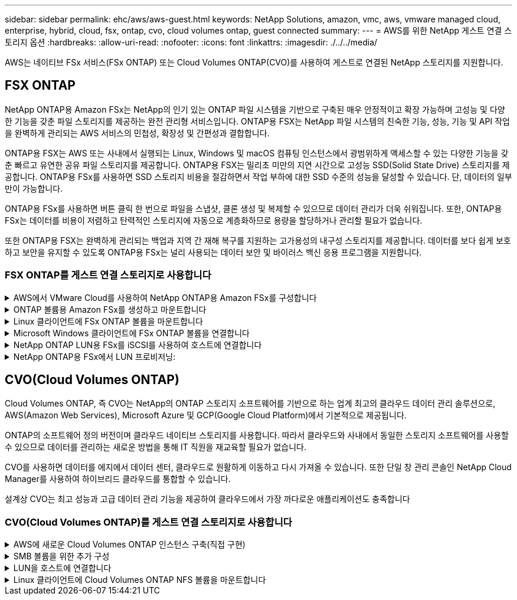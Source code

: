 ---
sidebar: sidebar 
permalink: ehc/aws/aws-guest.html 
keywords: NetApp Solutions, amazon, vmc, aws, vmware managed cloud, enterprise, hybrid, cloud, fsx, ontap, cvo, cloud volumes ontap, guest connected 
summary:  
---
= AWS를 위한 NetApp 게스트 연결 스토리지 옵션
:hardbreaks:
:allow-uri-read: 
:nofooter: 
:icons: font
:linkattrs: 
:imagesdir: ./../../media/


[role="lead"]
AWS는 네이티브 FSx 서비스(FSx ONTAP) 또는 Cloud Volumes ONTAP(CVO)를 사용하여 게스트로 연결된 NetApp 스토리지를 지원합니다.



== FSX ONTAP

NetApp ONTAP용 Amazon FSx는 NetApp의 인기 있는 ONTAP 파일 시스템을 기반으로 구축된 매우 안정적이고 확장 가능하며 고성능 및 다양한 기능을 갖춘 파일 스토리지를 제공하는 완전 관리형 서비스입니다. ONTAP용 FSX는 NetApp 파일 시스템의 친숙한 기능, 성능, 기능 및 API 작업을 완벽하게 관리되는 AWS 서비스의 민첩성, 확장성 및 간편성과 결합합니다.

ONTAP용 FSX는 AWS 또는 사내에서 실행되는 Linux, Windows 및 macOS 컴퓨팅 인스턴스에서 광범위하게 액세스할 수 있는 다양한 기능을 갖춘 빠르고 유연한 공유 파일 스토리지를 제공합니다. ONTAP용 FSX는 밀리초 미만의 지연 시간으로 고성능 SSD(Solid State Drive) 스토리지를 제공합니다. ONTAP용 FSx를 사용하면 SSD 스토리지 비용을 절감하면서 작업 부하에 대한 SSD 수준의 성능을 달성할 수 있습니다. 단, 데이터의 일부만이 가능합니다.

ONTAP용 FSx를 사용하면 버튼 클릭 한 번으로 파일을 스냅샷, 클론 생성 및 복제할 수 있으므로 데이터 관리가 더욱 쉬워집니다. 또한, ONTAP용 FSx는 데이터를 비용이 저렴하고 탄력적인 스토리지에 자동으로 계층화하므로 용량을 할당하거나 관리할 필요가 없습니다.

또한 ONTAP용 FSX는 완벽하게 관리되는 백업과 지역 간 재해 복구를 지원하는 고가용성의 내구성 스토리지를 제공합니다. 데이터를 보다 쉽게 보호하고 보안을 유지할 수 있도록 ONTAP용 FSx는 널리 사용되는 데이터 보안 및 바이러스 백신 응용 프로그램을 지원합니다.



=== FSX ONTAP를 게스트 연결 스토리지로 사용합니다

.AWS에서 VMware Cloud를 사용하여 NetApp ONTAP용 Amazon FSx를 구성합니다
[%collapsible]
====
NetApp ONTAP용 Amazon FSx 파일 공유 및 LUN은 AWS의 VMware Cloud에서 VMware SDDC 환경 내에 생성된 VM에서 마운트할 수 있습니다. Linux 클라이언트에도 볼륨을 마운트하고 NFS 또는 SMB 프로토콜을 사용하여 Windows 클라이언트에 매핑할 수 있으며, iSCSI를 통해 마운트하면 Linux 또는 Windows 클라이언트에서 LUN에 블록 디바이스로 액세스할 수 있습니다. NetApp ONTAP 파일 시스템용 Amazon FSx는 다음 단계를 통해 빠르게 설정할 수 있습니다.


NOTE: AWS 기반 NetApp ONTAP 및 VMware Cloud용 Amazon FSx는 더 나은 성능을 달성하고 가용성 영역 간의 데이터 전송 비용을 방지하려면 동일한 가용성 영역에 있어야 합니다.

====
.ONTAP 볼륨용 Amazon FSx를 생성하고 마운트합니다
[%collapsible]
====
NetApp ONTAP 파일 시스템용 Amazon FSx를 생성하고 마운트하려면 다음 단계를 완료하십시오.

. 를 엽니다 link:https://console.aws.amazon.com/fsx/["Amazon FSx 콘솔"] 파일 시스템 생성 마법사를 시작하려면 파일 시스템 생성 을 선택합니다.
. 파일 시스템 유형 선택 페이지에서 NetApp ONTAP용 Amazon FSx 를 선택하고 다음 을 선택합니다. 파일 시스템 생성 페이지가 나타납니다.
+
image:aws-fsx-guest-1.png[""]

. 네트워킹 섹션의 VPC(가상 프라이빗 클라우드)에서 경로 테이블과 함께 적절한 VPC 및 기본 서브넷을 선택합니다. 이 경우 드롭다운에서 vmcfsx2.vpc가 선택됩니다.
+
image:aws-fsx-guest-2.png[""]

. 생성 방법의 경우 표준 작성을 선택합니다. 빠른 만들기를 선택할 수도 있지만 이 문서에서는 표준 만들기 옵션을 사용합니다.
+
image:aws-fsx-guest-3.png[""]

. 네트워킹 섹션의 VPC(가상 프라이빗 클라우드)에서 경로 테이블과 함께 적절한 VPC 및 기본 서브넷을 선택합니다. 이 경우 드롭다운에서 vmcfsx2.vpc가 선택됩니다.
+
image:aws-fsx-guest-4.png[""]

+

NOTE: 네트워킹 섹션의 VPC(가상 프라이빗 클라우드)에서 경로 테이블과 함께 적절한 VPC 및 기본 서브넷을 선택합니다. 이 경우 드롭다운에서 vmcfsx2.vpc가 선택됩니다.

. 보안 및 암호화 섹션의 암호화 키에 대해 파일 시스템의 유휴 데이터를 보호하는 AWS KMS(Key Management Service) 암호화 키를 선택합니다. 파일 시스템 관리 암호에 fsxadmin 사용자의 보안 암호를 입력합니다.
+
image:aws-fsx-guest-5.png[""]

. 가상 시스템에서 REST API 또는 CLI를 사용하여 ONTAP를 관리하는 데 vsadmin과 함께 사용할 암호를 지정합니다. 암호를 지정하지 않으면 fsxadmin 사용자를 SVM 관리에 사용할 수 있습니다. Active Directory 섹션에서 Active Directory를 SVM에 가입하여 SMB 공유를 프로비저닝해야 합니다. 기본 스토리지 가상 머신 구성 섹션에서 이 검증에 사용할 스토리지의 이름을 제공합니다. SMB 공유는 자체 관리되는 Active Directory 도메인을 사용하여 프로비저닝됩니다.
+
image:aws-fsx-guest-6.png[""]

. 기본 볼륨 구성 섹션에서 볼륨 이름 및 크기를 지정합니다. NFS 볼륨입니다. 스토리지 효율성의 경우 사용 을 선택하여 ONTAP 스토리지 효율성 기능(압축, 중복제거, 컴팩션)을 사용하도록 설정하거나 해제 를 선택하여 해제합니다.
+
image:aws-fsx-guest-7.png[""]

. 파일 시스템 생성 페이지에 표시된 파일 시스템 구성을 검토합니다.
. 파일 시스템 생성 을 클릭합니다.
+
image:aws-fsx-guest-8.png[""]
image:aws-fsx-guest-9.png[""]
image:aws-fsx-guest-10.png[""]



자세한 내용은 을 참조하십시오 link:https://docs.aws.amazon.com/fsx/latest/ONTAPGuide/getting-started.html["NetApp ONTAP용 Amazon FSx 시작하기"].

위와 같이 파일 시스템을 생성한 후 필요한 크기와 프로토콜을 사용하여 볼륨을 생성합니다.

. 를 엽니다 link:https://console.aws.amazon.com/fsx/["Amazon FSx 콘솔"].
. 왼쪽 탐색 창에서 파일 시스템 을 선택한 다음 볼륨을 생성할 ONTAP 파일 시스템을 선택합니다.
. Volumes 탭을 선택합니다.
. Create Volume 탭을 선택합니다.
. 볼륨 생성 대화 상자가 나타납니다.


이 섹션에서는 데모용으로 NFS 볼륨을 생성하여 AWS의 VMware 클라우드에서 실행되는 VM에 손쉽게 마운트할 수 있습니다. nfsdemovol01은 아래 그림과 같이 생성됩니다.

image:aws-fsx-guest-11.png[""]

====
.Linux 클라이언트에 FSx ONTAP 볼륨을 마운트합니다
[%collapsible]
====
이전 단계에서 생성한 FSx ONTAP 볼륨을 마운트합니다. AWS SDDC의 VMC 내에 있는 Linux VM에서 다음 단계를 완료합니다.

. 지정된 Linux 인스턴스에 연결합니다.
. SSH(Secure Shell)를 사용하여 인스턴스의 터미널을 열고 적절한 자격 증명을 사용하여 로그인합니다.
. 다음 명령을 사용하여 볼륨의 마운트 지점에 대한 디렉토리를 만듭니다.
+
 $ sudo mkdir /fsx/nfsdemovol01
. NetApp ONTAP NFS 볼륨용 Amazon FSx를 이전 단계에서 생성한 디렉토리에 마운트합니다.
+
 sudo mount -t nfs nfsvers=4.1,198.19.254.239:/nfsdemovol01 /fsx/nfsdemovol01
+
image:aws-fsx-guest-20.png[""]

. 실행된 후 df 명령을 실행하여 마운트를 확인합니다.
+
image:aws-fsx-guest-21.png[""]



link:https://netapp.hosted.panopto.com/Panopto/Pages/Viewer.aspx?id=c3befe1b-4f32-4839-a031-b01200fb6d60["이 프로세스에 대한 비디오 안내를 시청하십시오."]

====
.Microsoft Windows 클라이언트에 FSx ONTAP 볼륨을 연결합니다
[%collapsible]
====
Amazon FSx 파일 시스템에서 파일 공유를 관리 및 매핑하려면 공유 폴더 GUI를 사용해야 합니다.

. 시작 메뉴를 열고 관리자 권한으로 실행 을 사용하여 fsmgmt.msc 를 실행합니다. 이렇게 하면 공유 폴더 GUI 도구가 열립니다.
. 작업 > 모든 작업 을 클릭하고 다른 컴퓨터에 연결 을 선택합니다.
. 다른 컴퓨터의 경우 SVM(스토리지 가상 머신)의 DNS 이름을 입력합니다. 예를 들어, FSXSMBTESTING01.FSXTESTING.LOCAL이 이 예제에서 사용됩니다.
+

NOTE: TP는 Amazon FSx 콘솔에서 SVM의 DNS 이름을 찾아 Storage Virtual Machines를 선택하고 SVM을 선택한 다음 Endpoints로 스크롤하여 SMB DNS 이름을 찾습니다. 확인 을 클릭합니다. 공유 폴더 목록에 Amazon FSx 파일 시스템이 나타납니다.

+
image:aws-fsx-guest-22.png[""]

. 공유 폴더 도구의 왼쪽 창에서 공유 를 선택하여 Amazon FSx 파일 시스템에 대한 활성 공유를 표시합니다.
+
image:aws-fsx-guest-23.png[""]

. 이제 새 공유를 선택하고 공유 폴더 생성 마법사를 완료합니다.
+
image:aws-fsx-guest-24.png[""]
image:aws-fsx-guest-25.png[""]

+
Amazon FSx 파일 시스템에서 SMB 공유를 생성 및 관리하는 방법에 대한 자세한 내용은 를 참조하십시오 link:https://docs.aws.amazon.com/fsx/latest/ONTAPGuide/create-smb-shares.html["SMB 공유 생성"].

. 접속이 완료되면 SMB 공유를 연결하고 애플리케이션 데이터에 사용할 수 있습니다. 이 작업을 수행하려면 공유 경로를 복사하고 네트워크 드라이브 매핑 옵션을 사용하여 AWS SDDC의 VMware Cloud에서 실행되는 VM에 볼륨을 마운트합니다.
+
image:aws-fsx-guest-26.png[""]



====
.NetApp ONTAP LUN용 FSx를 iSCSI를 사용하여 호스트에 연결합니다
[%collapsible]
====
link:https://netapp.hosted.panopto.com/Panopto/Pages/Viewer.aspx?id=0d03e040-634f-4086-8cb5-b01200fb8515["이 단계에 대한 비디오 안내를 시청하십시오."]

FSx의 iSCSI 트래픽은 이전 섹션에 제공된 경로를 통해 VMware Transit Connect/AWS Transit Gateway를 통과합니다. NetApp ONTAP용 Amazon FSx에서 LUN을 구성하려면 찾은 문서를 따르십시오 link:https://docs.aws.amazon.com/fsx/latest/ONTAPGuide/supported-fsx-clients.html["여기"].

Linux 클라이언트에서 iSCSI 데몬이 실행되고 있는지 확인합니다. LUN을 프로비저닝한 후 Ubuntu를 사용한 iSCSI 구성에 대한 자세한 지침을 참조하십시오(예:). link:https://ubuntu.com/server/docs/service-iscsi["여기"].

이 문서에서는 iSCSI LUN을 Windows 호스트에 연결하는 방법을 설명합니다.

====
.NetApp ONTAP용 FSx에서 LUN 프로비저닝:
[%collapsible]
====
. ONTAP 파일 시스템용 FSx의 관리 포트를 사용하여 NetApp ONTAP CLI에 액세스합니다.
. 사이징 출력에 표시된 대로 필요한 크기의 LUN을 생성합니다.
+
 FsxId040eacc5d0ac31017::> lun create -vserver vmcfsxval2svm -volume nimfsxscsivol -lun nimofsxlun01 -size 5gb -ostype windows -space-reserve enabled
+
이 예에서는 5G 크기의 LUN(5368709120)을 생성했습니다.

. 특정 LUN에 액세스할 수 있는 호스트를 제어하는 데 필요한 igroup을 생성합니다.
+
[listing]
----
FsxId040eacc5d0ac31017::> igroup create -vserver vmcfsxval2svm -igroup winIG -protocol iscsi -ostype windows -initiator iqn.1991-05.com.microsoft:vmcdc01.fsxtesting.local

FsxId040eacc5d0ac31017::> igroup show

Vserver   Igroup       Protocol OS Type  Initiators

--------- ------------ -------- -------- ------------------------------------

vmcfsxval2svm

          ubuntu01     iscsi    linux    iqn.2021-10.com.ubuntu:01:initiator01

vmcfsxval2svm

          winIG        iscsi    windows  iqn.1991-05.com.microsoft:vmcdc01.fsxtesting.local
----
+
두 개의 항목이 표시되었습니다.

. 다음 명령을 사용하여 LUN을 igroup에 매핑합니다.
+
[listing]
----
FsxId040eacc5d0ac31017::> lun map -vserver vmcfsxval2svm -path /vol/nimfsxscsivol/nimofsxlun01 -igroup winIG

FsxId040eacc5d0ac31017::> lun show

Vserver   Path                            State   Mapped   Type        Size

--------- ------------------------------- ------- -------- -------- --------

vmcfsxval2svm

          /vol/blocktest01/lun01          online  mapped   linux         5GB

vmcfsxval2svm

          /vol/nimfsxscsivol/nimofsxlun01 online  mapped   windows       5GB
----
+
두 개의 항목이 표시되었습니다.

. 새로 프로비저닝된 LUN을 Windows VM에 연결합니다.
+
새 LUN을 AWS SDDC의 VMware 클라우드에 있는 Windows 호스트에 연결하려면 다음 단계를 수행하십시오.

+
.. AWS SDDC 기반 VMware 클라우드에서 호스팅되는 Windows VM에 대한 RDP
.. Server Manager > Dashboard > Tools > iSCSI Initiator로 이동하여 iSCSI Initiator Properties 대화 상자를 엽니다.
.. 검색 탭에서 포털 검색 또는 포털 추가 를 클릭한 다음 iSCSI 대상 포트의 IP 주소를 입력합니다.
.. 대상 탭에서 검색된 대상을 선택한 다음 로그온 또는 연결을 클릭합니다.
.. 다중 경로 사용을 선택한 다음 “컴퓨터를 시작할 때 이 연결 자동 복원” 또는 “즐겨찾는 대상 목록에 이 연결 추가”를 선택합니다. 고급 을 클릭합니다.
+

NOTE: Windows 호스트에는 클러스터의 각 노드에 대한 iSCSI 연결이 있어야 합니다. 기본 DSM은 가장 적합한 경로를 선택합니다.

+
image:aws-fsx-guest-30.png[""]





SVM(스토리지 가상 머신)의 LUN은 Windows 호스트에 디스크로 표시됩니다. 추가된 새 디스크는 호스트에서 자동으로 검색되지 않습니다. 수동 재검색을 트리거하여 다음 단계를 수행하여 디스크를 검색합니다.

. 시작 > 관리 도구 > 컴퓨터 관리를 차례로 클릭하여 Windows 컴퓨터 관리 유틸리티를 엽니다.
. 탐색 트리에서 스토리지 노드를 확장합니다.
. 디스크 관리를 클릭합니다.
. 작업 > 디스크 다시 검사 를 클릭합니다.
+
image:aws-fsx-guest-31.png[""]



Windows 호스트에서 새 LUN을 처음 액세스할 때 파티션이나 파일 시스템이 없습니다. LUN을 초기화하고 필요에 따라 다음 단계를 완료하여 파일 시스템으로 LUN을 포맷합니다.

. Windows 디스크 관리를 시작합니다.
. LUN을 마우스 오른쪽 버튼으로 클릭한 다음 필요한 디스크 또는 파티션 유형을 선택합니다.
. 마법사의 지침을 따릅니다. 이 예에서는 드라이브 F:가 마운트되었습니다.
+
image:aws-fsx-guest-32.png[""]



====


== CVO(Cloud Volumes ONTAP)

Cloud Volumes ONTAP, 즉 CVO는 NetApp의 ONTAP 스토리지 소프트웨어를 기반으로 하는 업계 최고의 클라우드 데이터 관리 솔루션으로, AWS(Amazon Web Services), Microsoft Azure 및 GCP(Google Cloud Platform)에서 기본적으로 제공됩니다.

ONTAP의 소프트웨어 정의 버전이며 클라우드 네이티브 스토리지를 사용합니다. 따라서 클라우드와 사내에서 동일한 스토리지 소프트웨어를 사용할 수 있으므로 데이터를 관리하는 새로운 방법을 통해 IT 직원을 재교육할 필요가 없습니다.

CVO를 사용하면 데이터를 에지에서 데이터 센터, 클라우드로 원활하게 이동하고 다시 가져올 수 있습니다. 또한 단일 창 관리 콘솔인 NetApp Cloud Manager를 사용하여 하이브리드 클라우드를 통합할 수 있습니다.

설계상 CVO는 최고 성능과 고급 데이터 관리 기능을 제공하여 클라우드에서 가장 까다로운 애플리케이션도 충족합니다



=== CVO(Cloud Volumes ONTAP)를 게스트 연결 스토리지로 사용합니다

.AWS에 새로운 Cloud Volumes ONTAP 인스턴스 구축(직접 구현)
[%collapsible]
====
Cloud Volumes ONTAP 공유 및 LUN은 AWS SDDC 환경의 VMware 클라우드에서 생성된 VM에서 마운트할 수 있습니다. 또한 볼륨은 네이티브 AWS VM Linux Windows 클라이언트에 마운트할 수 있으며, Cloud Volumes ONTAP는 iSCSI, SMB 및 NFS 프로토콜을 지원하므로 iSCSI를 통해 마운트할 때 Linux 또는 Windows 클라이언트에서 LUN에 블록 디바이스로 액세스할 수 있습니다. Cloud Volumes ONTAP 볼륨은 몇 가지 간단한 단계를 통해 설정할 수 있습니다.

재해 복구 또는 마이그레이션을 위해 사내 환경에서 클라우드로 볼륨을 복제하려면 사이트 간 VPN 또는 DirectConnect를 사용하여 AWS에 대한 네트워크 연결을 설정합니다. 사내의 데이터를 Cloud Volumes ONTAP로 복제하는 작업은 이 문서의 범위를 벗어납니다. 사내 시스템과 Cloud Volumes ONTAP 시스템 간에 데이터를 복제하려면 을 참조하십시오 link:https://docs.netapp.com/us-en/occm/task_replicating_data.html#setting-up-data-replication-between-systems["시스템 간 데이터 복제 설정"].


NOTE: 를 사용합니다 link:https://cloud.netapp.com/cvo-sizer["Cloud Volumes ONTAP Sizer"] Cloud Volumes ONTAP 인스턴스의 크기를 정확하게 지정합니다. 또한, Cloud Volumes ONTAP Sizer에서 입력으로 사용할 온프레미스 성능을 모니터링합니다.

. NetApp Cloud Central에 로그인하면 Fabric View 화면이 표시됩니다. Cloud Volumes ONTAP 탭을 찾아 Cloud Manager로 이동 을 선택합니다. 로그인하면 Canvas 화면이 표시됩니다.
+
image:aws-cvo-guest-1.png[""]

. Cloud Manager 홈 페이지에서 작업 환경 추가를 클릭한 다음 AWS를 클라우드로 선택하고 시스템 구성의 유형을 선택합니다.
+
image:aws-cvo-guest-2.png[""]

. 환경 이름 및 관리자 자격 증명을 비롯하여 생성할 환경에 대한 세부 정보를 제공합니다. 계속 을 클릭합니다.
+
image:aws-cvo-guest-3.png[""]

. 클라우드 데이터 감지, 클라우드 백업 및 Cloud Insights를 포함하여 Cloud Volumes ONTAP 구축을 위한 애드온 서비스를 선택하십시오. 계속 을 클릭합니다.
+
image:aws-cvo-guest-4.png[""]

. HA 배포 모델 페이지에서 여러 가용성 영역 구성을 선택합니다.
+
image:aws-cvo-guest-5.png[""]

. 지역 및 VPC 페이지에서 네트워크 정보를 입력한 다음 계속 을 클릭합니다.
+
image:aws-cvo-guest-6.png[""]

. 연결 및 SSH 인증 페이지에서 HA 쌍의 연결 방법과 중재자를 선택합니다.
+
image:aws-cvo-guest-7.png[""]

. 부동 IP 주소를 지정하고 계속 을 클릭합니다.
+
image:aws-cvo-guest-8.png[""]

. 부동 IP 주소에 대한 라우트를 포함할 적절한 라우트 테이블을 선택한 다음 계속 을 클릭합니다.
+
image:aws-cvo-guest-9.png[""]

. 데이터 암호화 페이지에서 AWS 관리 암호화 를 선택합니다.
+
image:aws-cvo-guest-10.png[""]

. 라이센스 옵션 선택: 사용한 만큼만 지불 또는 BYOL 방식으로 기존 라이센스 사용 이 예에서는 pay-as-you-go 옵션을 사용합니다.
+
image:aws-cvo-guest-11.png[""]

. AWS SDDC 기반 VMware 클라우드에서 실행되는 VM에 구축할 워크로드 유형을 기반으로 사용할 수 있는 사전 구성된 패키지 몇 개 중 하나를 선택합니다.
+
image:aws-cvo-guest-12.png[""]

. 검토 및 승인 페이지에서 선택 항목을 검토하고 확인합니다. Cloud Volumes ONTAP 인스턴스를 만들려면 이동을 클릭합니다.
+
image:aws-cvo-guest-13.png[""]

. Cloud Volumes ONTAP를 프로비저닝하면 Canvas 페이지의 작업 환경에 나열됩니다.
+
image:aws-cvo-guest-14.png[""]



====
.SMB 볼륨을 위한 추가 구성
[%collapsible]
====
. 작업 환경이 준비되면 CIFS 서버가 적절한 DNS 및 Active Directory 구성 매개 변수로 구성되어 있는지 확인합니다. 이 단계는 SMB 볼륨을 생성하기 전에 필요합니다.
+
image:aws-cvo-guest-20.png[""]

. CVO 인스턴스를 선택하여 볼륨을 생성하고 Create Volume 옵션을 클릭합니다. 적절한 크기를 선택하고 클라우드 관리자가 포함하는 애그리게이트를 선택하거나, 고급 할당 메커니즘을 사용하여 특정 애그리게이트에 배치할 수 있습니다. 이 데모에서는 SMB가 프로토콜로 선택됩니다.
+
image:aws-cvo-guest-21.png[""]

. 볼륨 용량 할당 후 볼륨 창 아래에서 사용할 수 있습니다. CIFS 공유가 프로비저닝되므로 사용자나 그룹에 파일 및 폴더에 대한 권한을 제공하고 해당 사용자가 공유를 액세스하고 파일을 생성할 수 있는지 확인해야 합니다.
+
image:aws-cvo-guest-22.png[""]

. 볼륨을 생성한 후 mount 명령을 사용하여 AWS SDDC 호스트의 VMware Cloud에서 실행되는 VM에서 공유에 접속합니다.
. 다음 경로를 복사하고 Map Network Drive 옵션을 사용하여 AWS SDDC의 VMware Cloud에서 실행되는 VM에 볼륨을 마운트합니다.
+
image:aws-cvo-guest-23.png[""]
image:aws-cvo-guest-24.png[""]



====
.LUN을 호스트에 연결합니다
[%collapsible]
====
Cloud Volumes ONTAP LUN을 호스트에 연결하려면 다음 단계를 수행하십시오.

. Cloud Manager Canvas 페이지에서 Cloud Volumes ONTAP 작업 환경을 두 번 클릭하여 볼륨을 생성하고 관리합니다.
. 볼륨 추가 > 새 볼륨 을 클릭하고 iSCSI 를 선택한 다음 이니시에이터 그룹 생성 을 클릭합니다. 계속 을 클릭합니다.
+
image:aws-cvo-guest-30.png[""]
image:aws-cvo-guest-31.png[""]

. 볼륨이 프로비저닝되면 볼륨을 선택한 다음 대상 IQN을 클릭합니다. IQN(iSCSI Qualified Name)을 복사하려면 Copy(복사)를 클릭합니다. 호스트에서 LUN으로의 iSCSI 접속을 설정합니다.


AWS SDDC의 VMware Cloud에 있는 호스트에 대해 동일한 작업을 수행하려면 다음 단계를 수행하십시오.

. RDP를 AWS의 VMware 클라우드에서 호스팅되는 VM에 대한 것입니다.
. iSCSI 초기자 속성 대화 상자(서버 관리자 > 대시보드 > 도구 > iSCSI 초기자)를 엽니다.
. 검색 탭에서 포털 검색 또는 포털 추가 를 클릭한 다음 iSCSI 대상 포트의 IP 주소를 입력합니다.
. 대상 탭에서 검색된 대상을 선택한 다음 로그온 또는 연결을 클릭합니다.
. 다중 경로 사용 을 선택한 다음 컴퓨터가 시작될 때 이 연결 자동 복원 또는 즐겨찾기 대상 목록에 이 연결 추가 를 선택합니다. 고급 을 클릭합니다.



NOTE: Windows 호스트에는 클러스터의 각 노드에 대한 iSCSI 연결이 있어야 합니다. 기본 DSM은 가장 적합한 경로를 선택합니다.

를 누릅니다image:aws-cvo-guest-32.png[""]

SVM의 LUN은 Windows 호스트에 디스크로 표시됩니다. 추가된 새 디스크는 호스트에서 자동으로 검색되지 않습니다. 수동 재검색을 트리거하여 다음 단계를 수행하여 디스크를 검색합니다.

. 시작 > 관리 도구 > 컴퓨터 관리를 차례로 클릭하여 Windows 컴퓨터 관리 유틸리티를 엽니다.
. 탐색 트리에서 스토리지 노드를 확장합니다.
. 디스크 관리를 클릭합니다.
. 작업 > 디스크 다시 검사 를 클릭합니다.


image:aws-cvo-guest-33.png[""]

Windows 호스트에서 새 LUN을 처음 액세스할 때 파티션이나 파일 시스템이 없습니다. LUN을 초기화하고 필요에 따라 다음 단계를 완료하여 파일 시스템으로 LUN을 포맷합니다.

. Windows 디스크 관리를 시작합니다.
. LUN을 마우스 오른쪽 버튼으로 클릭한 다음 필요한 디스크 또는 파티션 유형을 선택합니다.
. 마법사의 지침을 따릅니다. 이 예에서는 드라이브 F:가 마운트되었습니다.


image:aws-cvo-guest-34.png[""]

Linux 클라이언트에서 iSCSI 데몬이 실행되고 있는지 확인합니다. LUN을 프로비저닝한 후에는 Linux 배포용 iSCSI 구성에 대한 자세한 지침을 참조하십시오. 예를 들어 Ubuntu iSCSI 구성을 찾을 수 있습니다 link:https://ubuntu.com/server/docs/service-iscsi["여기"]. 확인하려면 셸에서 lsblk cmd 를 실행합니다.

====
.Linux 클라이언트에 Cloud Volumes ONTAP NFS 볼륨을 마운트합니다
[%collapsible]
====
AWS SDDC의 VMC 내에서 DIY(Cloud Volumes ONTAP) 파일 시스템을 VM에서 마운트하려면 다음 단계를 수행하십시오.

. 지정된 Linux 인스턴스에 연결합니다.
. SSH(Secure Shell)를 사용하여 인스턴스의 터미널을 열고 적절한 자격 증명을 사용하여 로그인합니다.
. 다음 명령을 사용하여 볼륨의 마운트 지점에 대한 디렉토리를 만듭니다.
+
 $ sudo mkdir /fsxcvotesting01/nfsdemovol01
. NetApp ONTAP NFS 볼륨용 Amazon FSx를 이전 단계에서 생성한 디렉토리에 마운트합니다.
+
 sudo mount -t nfs nfsvers=4.1,172.16.0.2:/nfsdemovol01 /fsxcvotesting01/nfsdemovol01


image:aws-cvo-guest-40.png[""]
image:aws-cvo-guest-41.png[""]

====